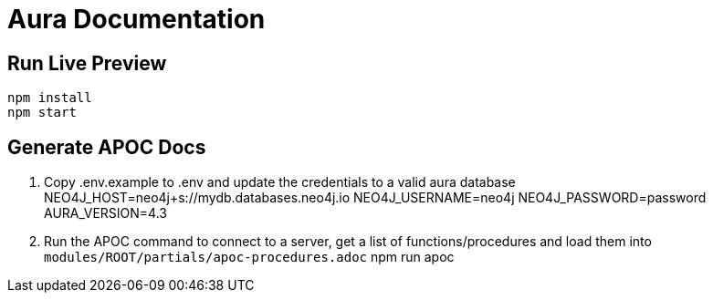 = Aura Documentation

== Run Live Preview

[source]
npm install
npm start


== Generate APOC Docs

1. Copy .env.example to .env and update the credentials to a valid aura database
    NEO4J_HOST=neo4j+s://mydb.databases.neo4j.io
    NEO4J_USERNAME=neo4j
    NEO4J_PASSWORD=password
    AURA_VERSION=4.3


2. Run the APOC command to connect to a server, get a list of functions/procedures and load them into `modules/ROOT/partials/apoc-procedures.adoc`
    npm run apoc
